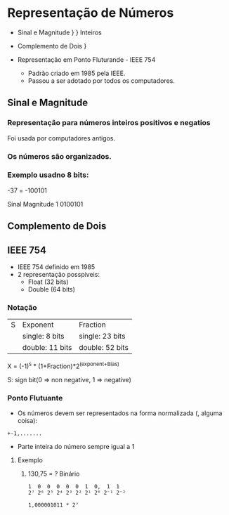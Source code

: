 * Representação de Números

- Sinal e Magnitude     }
                        }  Inteiros
- Complemento de Dois   }

- Representação em Ponto Fluturande - IEEE 754
  - Padrão criado em 1985 pela IEEE.
  - Passou a ser adotado por todos os computadores.

** Sinal e Magnitude

*** Representação para números inteiros positivos e negatios

Foi usada por computadores antigos.

*** Os números são organizados.

*** Exemplo usadno 8 bits:

-37 = -100101

Sinal Magnitude
1     0100101

** Complemento de Dois

** IEEE 754

- IEEE 754 definido em 1985
- 2 representação posspiveis:
  - Float (32 bits)
  - Double (64 bits)

*** Notação

| S | Exponent        | Fraction        |
|   | single: 8 bits  | single: 23 bits |
|   | double: 11 bits | double: 52 bits |

X = (-1)^s * (1+Fraction)*2^(exponent+Bias)

S: sign bit(0 => non negative,
            1 => negative)

*** Ponto Flutuante

- Os números devem ser representados na forma normalizada (, alguma
  coisa):

#+BEGIN_SRC 
+-1,.......
#+END_SRC

- Parte inteira do número sempre igual a 1

**** Exemplo

***** 130,75 = ? Binário

#+BEGIN_SRC 
1  0  0  0  0  0  1  0,  1  1
2⁷ 2⁶ 2⁵ 2⁴ 2³ 2² 2¹ 2⁰ 2⁻¹ 2⁻²

1,000001011 * 2⁷
#+END_SRC
